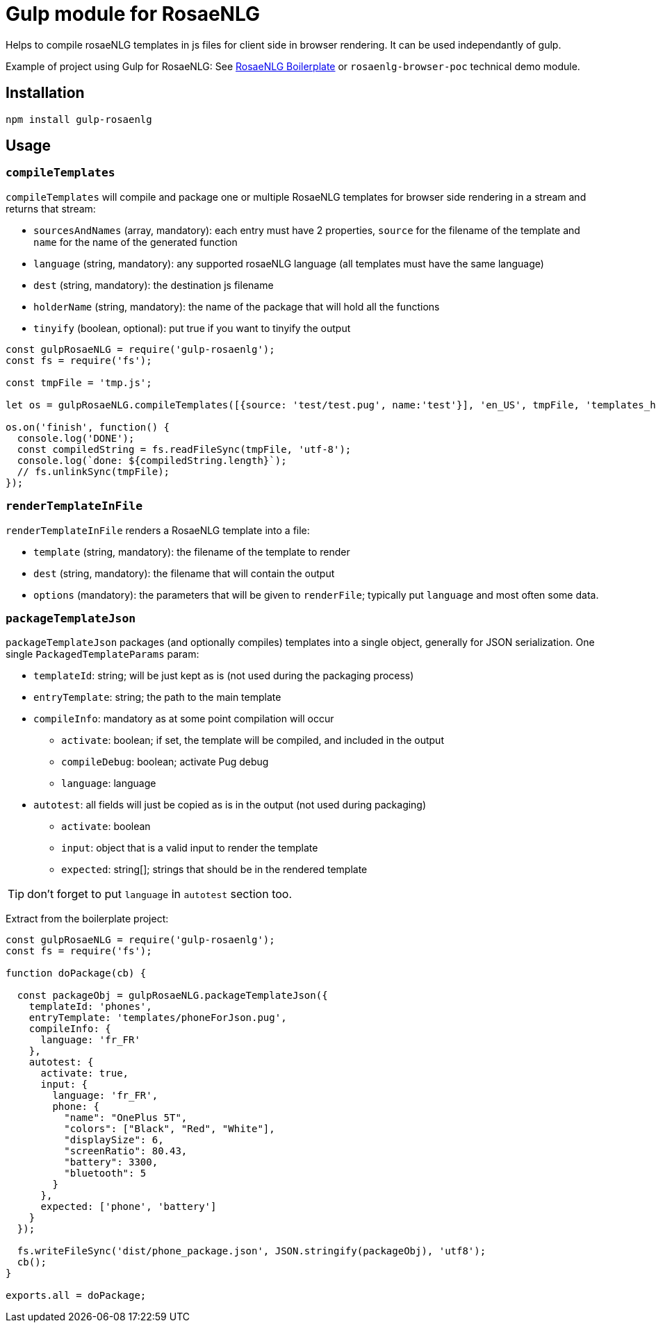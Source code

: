 # Gulp module for RosaeNLG

Helps to compile rosaeNLG templates in js files for client side in browser rendering.
It can be used independantly of gulp. 

Example of project using Gulp for RosaeNLG: See link:https://gitlab.com/rosaenlg-projects/rosaenlg-boilerplate[RosaeNLG Boilerplate] or `rosaenlg-browser-poc` technical demo module. 

== Installation 

[source,bash]
----
npm install gulp-rosaenlg
----

== Usage

=== `compileTemplates`

`compileTemplates` will compile and package one or multiple RosaeNLG templates for browser side rendering in a stream and returns that stream:

* `sourcesAndNames` (array, mandatory): each entry must have 2 properties, `source` for the filename of the template and `name` for the name of the generated function
* `language` (string, mandatory): any supported rosaeNLG language (all templates must have the same language)
* `dest` (string, mandatory): the destination js filename
* `holderName` (string, mandatory): the name of the package that will hold all the functions
* `tinyify` (boolean, optional): put true if you want to tinyify the output

[source,javascript]
----
const gulpRosaeNLG = require('gulp-rosaenlg');
const fs = require('fs');

const tmpFile = 'tmp.js';

let os = gulpRosaeNLG.compileTemplates([{source: 'test/test.pug', name:'test'}], 'en_US', tmpFile, 'templates_holder');

os.on('finish', function() {
  console.log('DONE');
  const compiledString = fs.readFileSync(tmpFile, 'utf-8');
  console.log(`done: ${compiledString.length}`);
  // fs.unlinkSync(tmpFile);  
});
----


=== `renderTemplateInFile`

`renderTemplateInFile` renders a RosaeNLG template into a file:

* `template` (string, mandatory): the filename of the template to render
* `dest` (string, mandatory): the filename that will contain the output
* `options` (mandatory): the parameters that will be given to `renderFile`; typically put `language` and most often some data.


=== `packageTemplateJson`

`packageTemplateJson` packages (and optionally compiles) templates into a single object, generally for JSON serialization. One single `PackagedTemplateParams` param:

* `templateId`: string; will be just kept as is (not used during the packaging process)
* `entryTemplate`: string; the path to the main template
* `compileInfo`: mandatory as at some point compilation will occur
** `activate`: boolean; if set, the template will be compiled, and included in the output
** `compileDebug`: boolean; activate Pug debug
** `language`: language
* `autotest`: all fields will just be copied as is in the output (not used during packaging)
** `activate`: boolean
** `input`: object that is a valid input to render the template
** `expected`: string[]; strings that should be in the rendered template

TIP: don't forget to put `language` in `autotest` section too.

Extract from the boilerplate project:
[source,javascript]
----
const gulpRosaeNLG = require('gulp-rosaenlg');
const fs = require('fs');

function doPackage(cb) {

  const packageObj = gulpRosaeNLG.packageTemplateJson({
    templateId: 'phones',
    entryTemplate: 'templates/phoneForJson.pug',
    compileInfo: {
      language: 'fr_FR'
    },
    autotest: {
      activate: true,
      input: {
        language: 'fr_FR',
        phone: {
          "name": "OnePlus 5T",
          "colors": ["Black", "Red", "White"],
          "displaySize": 6,
          "screenRatio": 80.43,
          "battery": 3300,
          "bluetooth": 5
        }
      },
      expected: ['phone', 'battery']
    }
  });

  fs.writeFileSync('dist/phone_package.json', JSON.stringify(packageObj), 'utf8');
  cb();
}

exports.all = doPackage;
----
